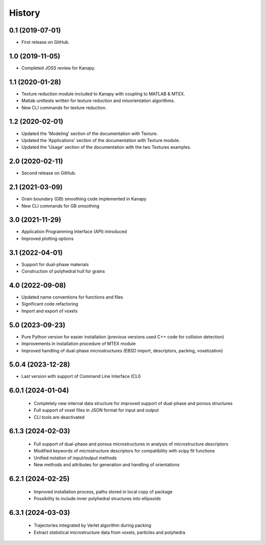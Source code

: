 =======
History
=======

0.1 (2019-07-01)
----------------

* First release on GitHub.

1.0 (2019-11-05)
----------------

* Completed JOSS review for Kanapy.

1.1 (2020-01-28)
----------------

* Texture reduction module included to Kanapy with coupling to MATLAB & MTEX.
* Matlab unittests written for texture reduction and misorientation algorithms.
* New CLI commands for texture reduction.

1.2 (2020-02-01)
----------------

* Updated the 'Modeling' section of the documentation with Texture.
* Updated the 'Applications' section of the documentation with Texture module. 
* Updated the 'Usage' section of the documentation with the two Textures examples.

2.0 (2020-02-11)
----------------

* Second release on GitHub.

2.1 (2021-03-09)
----------------

* Grain boundary (GB) smoothing code implemented in Kanapy
* New CLI commands for GB smoothing

3.0 (2021-11-29)
----------------

* Application Programming Interface (API) introduced
* Improved plotting options

3.1 (2022-04-01)
----------------

* Support for dual-phase materials
* Construction of polyhedral hull for grains

4.0 (2022-09-08)
----------------

* Updated name conventions for functions and files
* Significant code refactoring
* Import and export of voxels

5.0 (2023-09-23)
----------------

* Pure Python version for easier installation (previous versions used C++ code for collision detection)
* Improvements in installation procedure of MTEX module
* Improved handling of dual-phase microstructures (EBSD import, descriptors, packing, voxelization)

5.0.4 (2023-12-28)
------------------

* Last version with support of Command Line Interface (CLI)

6.0.1 (2024-01-04)
------------------

 * Completely new internal data structure for improved support of dual-phase and porous structures
 * Full support of voxel files in JSON format for input and output
 * CLI tools are deactivated
 
6.1.3 (2024-02-03)
------------------

 * Full support of dual-phase and porous microstructures in analysis of microstructure descriptors
 * Modified keywords of microstructure descriptors for compatibility with scipy fit functions
 * Unified notation of input/output methods
 * New methods and attributes for generation and handling of orientations
 
6.2.1 (2024-02-25)
------------------

 * Improved installation process, paths stored in local copy of package
 * Possibility to include inner polyhedral structures into ellipsoids
 
6.3.1 (2024-03-03)
------------------

 * Trajectories integrated by Verlet algorithm during packing
 * Extract statistical microstructure data from voxels, particles and polyhedra 
